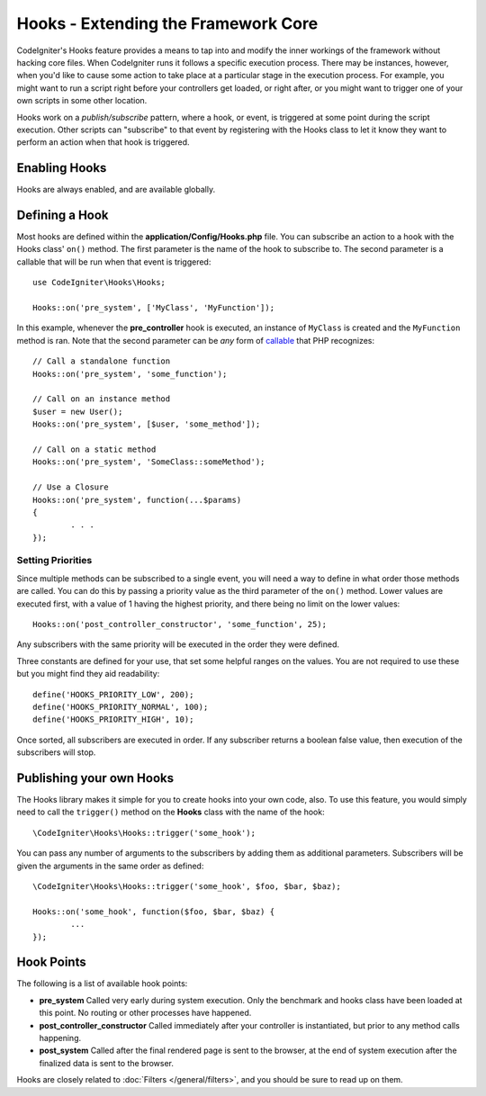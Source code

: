 ####################################
Hooks - Extending the Framework Core
####################################

CodeIgniter's Hooks feature provides a means to tap into and modify the inner workings of the framework without hacking
core files. When CodeIgniter runs it follows a specific execution process. There may be instances, however, when you'd
like to cause some action to take place at a particular stage in the execution process. For example, you might want to run
a script right before your controllers get loaded, or right after, or you might want to trigger one of your own scripts
in some other location.

Hooks work on a *publish/subscribe* pattern, where a hook, or event, is triggered at some point during the script execution.
Other scripts can "subscribe" to that event by registering with the Hooks class to let it know they want to perform an
action when that hook is triggered.

Enabling Hooks
==============

Hooks are always enabled, and are available globally.

Defining a Hook
===============

Most hooks are defined within the **application/Config/Hooks.php** file. You can subscribe an action to a hook with
the Hooks class' ``on()`` method. The first parameter is the name of the hook to subscribe to. The second parameter is
a callable that will be run when that event is triggered::

	use CodeIgniter\Hooks\Hooks;

	Hooks::on('pre_system', ['MyClass', 'MyFunction']);

In this example, whenever the **pre_controller** hook is executed, an instance of ``MyClass`` is created and the
``MyFunction`` method is ran. Note that the second parameter can be *any* form of
`callable <http://php.net/manual/en/function.is-callable.php>`_ that PHP recognizes::

	// Call a standalone function
	Hooks::on('pre_system', 'some_function');

	// Call on an instance method
	$user = new User();
	Hooks::on('pre_system', [$user, 'some_method']);

	// Call on a static method
	Hooks::on('pre_system', 'SomeClass::someMethod');

	// Use a Closure
	Hooks::on('pre_system', function(...$params)
	{
		. . .
	});

Setting Priorities
------------------

Since multiple methods can be subscribed to a single event, you will need a way to define in what order those methods
are called. You can do this by passing a priority value as the third parameter of the ``on()`` method. Lower values
are executed first, with a value of 1 having the highest priority, and there being no limit on the lower values::

    Hooks::on('post_controller_constructor', 'some_function', 25);

Any subscribers with the same priority will be executed in the order they were defined.

Three constants are defined for your use, that set some helpful ranges on the values. You are not required to use these
but you might find they aid readability::

	define('HOOKS_PRIORITY_LOW', 200);
	define('HOOKS_PRIORITY_NORMAL', 100);
	define('HOOKS_PRIORITY_HIGH', 10);

Once sorted, all subscribers are executed in order. If any subscriber returns a boolean false value, then execution of
the subscribers will stop.

Publishing your own Hooks
=========================

The Hooks library makes it simple for you to create hooks into your own code, also. To use this feature, you would simply
need to call the ``trigger()`` method on the **Hooks** class with the name of the hook::

	\CodeIgniter\Hooks\Hooks::trigger('some_hook');

You can pass any number of arguments to the subscribers by adding them as additional parameters. Subscribers will be
given the arguments in the same order as defined::

	\CodeIgniter\Hooks\Hooks::trigger('some_hook', $foo, $bar, $baz);

	Hooks::on('some_hook', function($foo, $bar, $baz) {
		...
	});

Hook Points
===========

The following is a list of available hook points:

* **pre_system** Called very early during system execution. Only the benchmark and hooks class have been loaded at this point. No routing or other processes have happened.
* **post_controller_constructor** Called immediately after your controller is instantiated, but prior to any method calls happening.
* **post_system** Called after the final rendered page is sent to the browser, at the end of system execution after the finalized data is sent to the browser.

Hooks are closely related to :doc:`Filters </general/filters>`, and you should be sure to read up on them.
